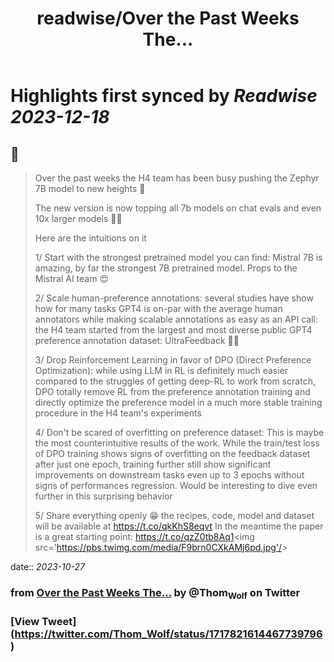 :PROPERTIES:
:title: readwise/Over the Past Weeks The...
:END:

:PROPERTIES:
:author: [[Thom_Wolf on Twitter]]
:full-title: "Over the Past Weeks The..."
:category: [[tweets]]
:url: https://twitter.com/Thom_Wolf/status/1717821614467739796
:image-url: https://pbs.twimg.com/profile_images/1629469939860946946/WUyBolSu.jpg
:END:

* Highlights first synced by [[Readwise]] [[2023-12-18]]
** 📌
#+BEGIN_QUOTE
Over the past weeks the H4 team has been busy pushing the Zephyr 7B model to new heights 🗻

The new version is now topping all 7b models on chat evals and even 10x larger models 🤯🔥

Here are the intuitions on it

1/ Start with the strongest pretrained model you can find: Mistral 7B is amazing, by far the strongest 7B pretrained model. Props to the Mistral AI team 😍

2/ Scale human-preference annotations: several studies have show how for many tasks GPT4 is on-par with the average human annotators while making scalable annotations as easy as an API call: the H4 team started from the largest and most diverse public GPT4 preference annotation dataset: UltraFeedback 🤖🦾

3/ Drop Reinforcement Learning in favor of DPO (Direct Preference Optimization): while using LLM in RL is definitely much easier compared to the struggles of getting deep-RL to work from scratch, DPO totally remove RL from the preference annotation training and directly optimize the preference model in a much more stable training procedure in the H4 team's experiments

4/ Don't be scared of overfitting on preference dataset: This is maybe the most counterintuitive results of the work. While the train/test loss of DPO training shows signs of overfitting on the feedback dataset after just one epoch, training further still show significant improvements on downstream tasks even up to 3 epochs without signs of performances regression. Would be interesting to dive even further in this surprising behavior

5/ Share everything openly 😁 the recipes, code, model and dataset will be available at https://t.co/qkKhS8eqvt 
In the meantime the paper is a great starting point: https://t.co/qzZ0tb8Aq1<img src='https://pbs.twimg.com/media/F9brn0CXkAMj6pd.jpg'/> 
#+END_QUOTE
    date:: [[2023-10-27]]
*** from _Over the Past Weeks The..._ by @Thom_Wolf on Twitter
*** [View Tweet](https://twitter.com/Thom_Wolf/status/1717821614467739796)